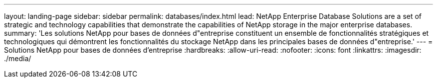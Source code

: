---
layout: landing-page 
sidebar: sidebar 
permalink: databases/index.html 
lead: NetApp Enterprise Database Solutions are a set of strategic and technology capabilities that demonstrate the capabilities of NetApp storage in the major enterprise databases. 
summary: 'Les solutions NetApp pour bases de données d"entreprise constituent un ensemble de fonctionnalités stratégiques et technologiques qui démontrent les fonctionnalités du stockage NetApp dans les principales bases de données d"entreprise.' 
---
= Solutions NetApp pour bases de données d'entreprise
:hardbreaks:
:allow-uri-read: 
:nofooter: 
:icons: font
:linkattrs: 
:imagesdir: ./media/


